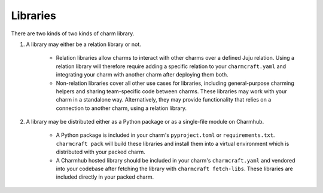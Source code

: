 Libraries
=========

There are two kinds of two kinds of charm library.

#. A library may either be a relation library or not.

    * Relation libraries allow charms to interact with other charms over a defined Juju relation. Using a relation library will therefore require adding a specific relation to your ``charmcraft.yaml`` and integrating your charm with another charm after deploying them both.

    * Non-relation libraries cover all other use cases for libraries, including general-purpose charming helpers and sharing team-specific code between charms. These libraries may work with your charm in a standalone way. Alternatively, they may provide functionality that relies on a connection to another charm, using a relation library.

#. A library may be distributed either as a Python package or as a single-file module on Charmhub.

    * A Python package is included in your charm's ``pyproject.toml`` or ``requirements.txt``. ``charmcraft pack`` will build these libraries and install them into a virtual environment which is distributed with your packed charm.

    * A Charmhub hosted library should be included in your charm's ``charmcraft.yaml`` and vendored into your codebase after fetching the library with ``charmcraft fetch-libs``. These libraries are included directly in your packed charm.
